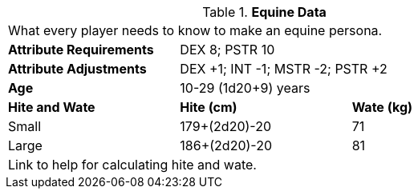 // Table 4.8 Equine Data
.*Equine Data*
[width="75%",cols="<,<,<",frame="all"]

|===

3+<|What every player needs to know to make an equine persona.

s|Attribute Requirements
2+<|DEX 8; PSTR 10

s|Attribute Adjustments
2+<|DEX +1; INT -1; MSTR -2; PSTR +2

s|Age
2+<|10-29 (1d20+9) years

s|Hite and Wate
s|Hite (cm)
s|Wate (kg)
// One size fits all not present

|Small
|179+(2d20)-20
|71

|Large
|186+(2d20)-20
|81

3+<| Link to help for calculating hite and wate.

|===
